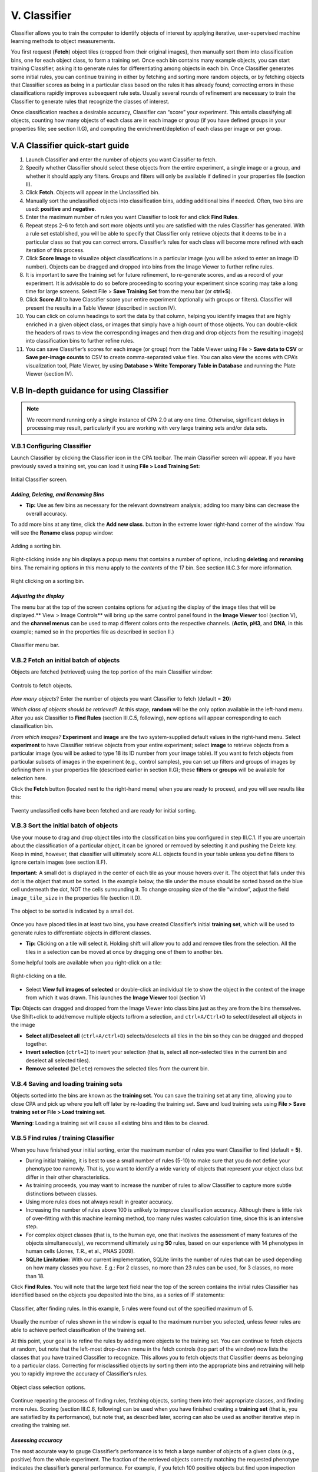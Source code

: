 ======================================
V. Classifier
======================================

Classifier allows you to train the computer to identify objects of interest by applying iterative,
user-supervised machine learning methods to object measurements.

You first request (**Fetch**) object tiles (cropped from their original images), then manually sort
them into classification bins, one for each object class, to form a training set. Once each bin
contains many example objects, you can start training Classifier, asking it to generate rules for
differentiating among objects in each bin. Once Classifier generates some initial rules, you can
continue training in either by fetching and sorting more random objects, or by fetching objects
that Classifier scores as being in a particular class based on the rules it has already found;
correcting errors in these classifications rapidly improves subsequent rule sets. Usually several
rounds of refinement are necessary to train the Classifier to generate rules that recognize the
classes of interest.

Once classification reaches a desirable accuracy, Classifier can “score” your experiment. This
entails classifying all objects, counting how many objects of each class are in each image or
group (if you have defined groups in your properties file; see section II.G), and computing the
enrichment/depletion of each class per image or per group.

V.A Classifier quick-start guide
=================================

1. Launch Classifier and enter the number of objects you want Classifier to fetch.


2. Specify whether Classifier should select these objects from the entire experiment, a single image or a group, and whether it should apply any filters. Groups and filters will only be available if defined in your properties file (section II).

3. Click **Fetch**. Objects will appear in the Unclassified bin.

4. Manually sort the unclassified objects into classification bins, adding additional bins if needed. Often, two bins are used: **positive** and **negative**.

5. Enter the maximum number of rules you want Classifier to look for and click **Find Rules**.

6. Repeat steps 2–6 to fetch and sort more objects until you are satisfied with the rules Classifier has generated. With a rule set established, you will be able to specify that Classifier only retrieve objects that it deems to be in a particular class so that you can correct errors. Classifier’s rules for each class will become more refined with each iteration of this process.

7. Click **Score Image** to visualize object classifications in a particular image (you will be asked to enter an image ID number). Objects can be dragged and dropped into bins from the Image Viewer to further refine rules.

8. It is important to save the training set for future refinement, to re-generate scores, and as a record of your experiment. It is advisable to do so before proceeding to scoring your experiment since scoring may take a long time for large screens. Select File > **Save Training Set** from the menu bar (or **ctrl+S**).

9. Click **Score All** to have Classifier score your entire experiment (optionally with groups or filters). Classifier will present the results in a Table Viewer (described in section IV).

10.  You can click on column headings to sort the data by that column, helping you identify images that are highly enriched in a given object class, or images that simply have a high count of those objects. You can double-click the headers of rows to view the corresponding images and then drag and drop objects from the resulting image(s) into classification bins to further refine rules.

11.  You can save Classifier’s scores for each image (or group) from the Table Viewer using File > **Save data to CSV** or **Save per-image counts** to CSV to create comma-separated value files. You can also view the scores with CPA’s visualization tool, Plate Viewer, by using **Database > Write Temporary Table in Database** and running the Plate Viewer (section IV).

V.B In-depth guidance for using Classifier
==========================================

.. note::
    We recommend running only a single instance of CPA 2.0 at any one time. Otherwise, significant delays in processing may result, particularly if you are working with very large training sets and/or data sets.

V.B.1 Configuring Classifier
----------------------------

Launch Classifier by clicking the Classifier icon in the CPA toolbar. The main Classifier screen will appear. If you have previously saved a training set, you can load it using **File > Load Training Set:**

.. figure:: static/05_01.jpg
  :align: center
.. figure:: static/05_02.jpg
  :align: center

  Initial Classifier screen.

*Adding, Deleting, and Renaming Bins*
*************************************

- **Tip:** Use as few bins as necessary for the relevant downstream analysis; adding too many bins can decrease the overall accuracy.

To add more bins at any time, click the **Add new class**. button in the extreme lower right-hand corner of the window. You will see the **Rename class** popup window:

.. figure:: static/05_03.jpg
  :align: center

  Adding a sorting bin.

Right-clicking inside any bin displays a popup menu that contains a number of options, including **deleting** and **renaming** bins. The remaining options in this menu apply to the *contents* of the 17 bin. See section III.C.3 for more information.

.. figure:: static/05_04.jpg
  :align: center
.. figure:: static/05_04b.jpg
  :align: center

  Right clicking on a sorting bin.

*Adjusting the display*
***********************

The menu bar at the top of the screen contains options for adjusting the display of the image tiles that will be displayed.** View > Image Controls** will bring up the same control panel found in the **Image Viewer** tool (section V), and the **channel menus** can be used to map different colors onto the respective channels. (**Actin**, **pH3**, and **DNA**, in this example; named so in the properties file as described in section II.)

.. figure:: static/05_01.jpg
  :align: center

  Classifier menu bar.

V.B.2 Fetch an initial batch of objects
----------------------------------------
Objects are fetched (retrieved) using the top portion of the main Classifier window:

.. figure:: static/05_05.jpg
  :align: center

  Controls to fetch objects.

*How many objects*? Enter the number of objects you want Classifier to fetch (default = **20**)

*Which class of objects should be retrieved*? At this stage, **random** will be the only option available in the left-hand menu. After you ask Classifier to **Find Rules** (section III.C.5, following), new options will appear corresponding to each classification bin.

*From which images?* **Experiment** and **image** are the two system-supplied default values in the right-hand menu. Select **experiment** to have Classifier retrieve objects from your entire experiment; select **image** to retrieve objects from a particular image (you will be asked to type 18 its ID number from your image table). If you want to fetch objects from particular subsets of images in the experiment (e.g., control samples), you can set up filters and groups of images by defining them in your properties file (described earlier in section II.G); these **filters** or **groups** will be available for selection here.

Click the **Fetch** button (located next to the right-hand menu) when you are ready to proceed, and you will see results like this:

.. figure:: static/05_06.jpg
  :align: center

  Twenty unclassified cells have been fetched and are ready for initial sorting.

V.B.3 Sort the initial batch of objects
----------------------------------------

Use your mouse to drag and drop object tiles into the classification bins you configured in step
III.C.1. If you are uncertain about the classification of a particular object, it can be ignored or
removed by selecting it and pushing the Delete key. Keep in mind, however, that classifier will
ultimately score ALL objects found in your table unless you define filters to ignore certain
images (see section II.F).

**Important:** A small dot is displayed in the center of each tile as your mouse hovers over it. The
object that falls under this dot is the object that must be sorted. In the example below, the tile
under the mouse should be sorted based on the blue cell underneath the dot, NOT the cells
surrounding it. To change cropping size of the tile “window”, adjust the field ``image_tile_size`` in the properties file (section II.D).

.. figure:: static/05_07.jpg
  :align: center

  The object to be sorted is indicated by a small dot.

Once you have placed tiles in at least two bins, you have created Classifier’s initial **training set**,
which will be used to generate rules to differentiate objects in different classes.

- **Tip:** Clicking on a tile will select it. Holding shift will allow you to add and remove tiles from the selection. All the tiles in a selection can be moved at once by dragging one of them to another bin.

Some helpful tools are available when you right-click on a tile:

.. figure:: static/05_08.jpg
  :align: center

  Right-clicking on a tile.

- Select **View full images of selected** or double-click an individual tile to show the object in the context of the image from which it was drawn. This launches the **Image Viewer** tool (section V)

**Tip:** Objects can dragged and dropped from the Image Viewer into class bins just as they are from the bins themselves. Use Shift+click to add/remove multiple objects to/from a selection, and ``ctrl+A/Ctrl+D`` to select/deselect all objects in the image

- **Select all/Deselect all** (``ctrl+A/ctrl+D``) selects/deselects all tiles in the bin so they can be dragged and dropped together.

- **Invert selection** (``ctrl+I``) to invert your selection (that is, select all non-selected tiles in the current bin and deselect all selected tiles).

- **Remove selected** (``Delete``) removes the selected tiles from the current bin.

V.B.4 Saving and loading training sets
----------------------------------------

Objects sorted into the bins are known as the **training set**. You can save the training set at any time, allowing you to close CPA and pick up where you left off later by re-loading the training set. Save and load training sets using **File > Save training set or File > Load training set**.

**Warning**: Loading a training set will cause all existing bins and tiles to be cleared.

V.B.5 Find rules / training Classifier
---------------------------------------

When you have finished your initial sorting, enter the maximum number of rules you want Classifier to find (default = **5**).

- During initial training, it is best to use a small number of rules (5-10) to make sure that you do not define your phenotype too narrowly. That is, you want to identify a wide variety of objects that represent your object class but differ in their other characteristics.

- As training proceeds, you may want to increase the number of rules to allow Classifier to capture more subtle distinctions between classes.

- Using more rules does not always result in greater accuracy.

- Increasing the number of rules above 100 is unlikely to improve classification accuracy. Although there is little risk of over-fitting with this machine learning method, too many rules wastes calculation time, since this is an intensive step.

- For complex object classes (that is, to the human eye, one that involves the assessment of many features of the objects simultaneously), we recommend ultimately using **50** rules, based on our experience with 14 phenotypes in human cells (Jones, T.R., et al., PNAS 2009).

- **SQLite Limitation**: With our current implementation, SQLite limits the number of rules that can be used depending on how many classes you have. E.g.: For 2 classes, no more than 23 rules can be used, for 3 classes, no more than 18.

Click **Find Rules**. You will note that the large text field near the top of the screen contains the initial rules Classifier has identified based on the objects you deposited into the bins, as a series of IF statements:

.. figure:: static/05_09.jpg
  :align: center

  Classifier, after finding rules. In this example, 5 rules were found out of the specified maximum of 5.


Usually the number of rules shown in the window is equal to the maximum number you selected, unless fewer rules are able to achieve perfect classification of the training set.

At this point, your goal is to refine the rules by adding more objects to the training set. You can continue to fetch objects at random, but note that the left-most drop-down menu in the fetch controls (top part of the window) now lists the classes that you have trained Classifier to recognize. This allows you to fetch objects that Classifier deems as belonging to a particular
class. Correcting for misclassified objects by sorting them into the appropriate bins and retraining will help you to rapidly improve the accuracy of Classifier’s rules.

.. figure:: static/05_10.jpg
  :align: center

  Object class selection options.

Continue repeating the process of finding rules, fetching objects, sorting them into their appropriate classes, and finding more rules. Scoring (section III.C.6, following) can be used when you have finished creating a **training set** (that is, you are satisfied by its performance), but note that, as described later, scoring can also be used as another iterative step in creating the training set.

*Assessing accuracy*
**********************

The most accurate way to gauge Classifier’s performance is to fetch a large number of objects of a given class (e.g., positive) from the whole experiment. The fraction of the retrieved objects correctly matching the requested phenotype indicates the classifier’s general performance. For
example, if you fetch 100 positive objects but find upon inspection that 5 of the retrieved objects are not positives, then you can expect Classifier to have a positive predictive value of 95% on individual cells (and similarly for negative predictive value in the case of two classes). Note that sensitivity, specificity, and negative and positive predictive values must be interpreted in the context of the actual prevalence of individual phenotypes, which may be difficult to assess a priori.

The **Check Progress** button plots the cross-validation accuracy for the training set as an increasing number of rules are used. Values closer to 1 indicate better performance. Two features of the plot are useful for guiding further classification. First, if the accuracy increases (that is, slopes upward) at larger numbers of rules, adding more rules is likely to help improve the classifier (if the line slopes downward, this may indicate more training examples are needed). Second, accuracy is displayed for two versions of cross-validation, with 50% or 95%
of the examples used for training and the remainder for testing. If the two accuracies are
essentially the same, adding more cells to the training set is unlikely to improve performance.
Note that the accuracy in these plots should not be interpreted as the accuracy for the overall
experiment (see the discussion below).

These plots tend to be pessimistic, as the training set often includes a large number of difficultto-classify
examples. The most accurate way to judge accuracy is by requesting a large number
of cells of a certain class and counting mistakes, as described above.

Another way to gauge the classifier’s performance is to use the **Score Image** button on positive
and negative controls (see the following section). **Score Image** allows you to see qualitatively
how Classifier performs on a single image. Although the results cannot be reliably extrapolated
to other images, it can be useful to examine control images and further refine the rules by
adding misclassified objects in those images to the proper bins.

.. figure:: static/5_d.jpg
  :align: center

  Check Accuracy plot displaying the cross-validation accuracy of a 3-class classifier with 30 rules. Accuracy does not increase for more than 10 rules.

The relationship between accuracy on individual cells versus performance scoring wells for
follow-up is complicated, because false positive and false negatives are not evenly distributed
throughout an experiment. In practice, improving accuracy on individual cells leads to better
accuracy on wells, and in general, the accuracy on wells is better than the per-cell accuracy.

V.B.6 Scoring
-------------

*Score image*
*************

Scoring a single image can be useful in several ways:

- You can display an image and rapidly identify and correct classification errors in the image, by dragging and dropping objects from the image into bins.

- You can use it as visual feedback to verify your classifier’s accuracy on a given image (especially a control image) at any point in the training process.

- You can also use it to check Classifier’s classifications for individual images with unusual scores displayed in the Table Viewer produced by **Score All** (described in the next section).

To score a single image qualitatively, select **Score Image** and enter an image number.
Classifier displays the image in **Image Viewer** (described in section V), with objects marked
according to their classifications, based on the rules most recently found by Classifier. To save
the resulting image as either a .jpg or .png file, select **File > Save Image** from the menu bar (or
shortcut **Ctrl+S**).

.. note::
    **Note**: This function is not yet capable of saving the classification markings.

.. figure:: static/05_a.jpg
  :figclass: align-center

  Scoring an image: Identifying classes by color (blue and yellow squares, left) and by number (right). Note that we have chosen to hide the blue channel (DNA stain) while viewing these images.

To display the object classes by number rather than color, select **View > View object classes
as numbers** from the menu bar.

.. figure:: static/05_14.jpg
  :align: center

  The Image Viewer control panel after scoring an image.

The brightness, contrast, and zoom controls work exactly as described for **Image Viewer**
(section V). Note, however, the two checkboxes under **Phenotypes**: you can now
select/deselect **positive** and **negative** results to display or hide only these objects in the image
as requested.

*Score all*
************

Click **Score All** to classify all objects in your database using the current rule set. It can be
helpful to score all images in the experiment and open some of the top-scoring images with
**Score Image** to check classification accuracy. Rules can be further refined by dragging and
dropping objects from the image into bins in order to correct classification errors in images.

The result of **Score All** is a table of object counts and enrichment values for each classification
you defined. You can then sort by these columns to find images (or groups, e.g., wells as
collections of images) that are enriched or depleted for a particular classification, based on
object counts or enrichment scores (see figure below for details).

.. figure:: static/05_b.jpg
  :align: center

  Description of enrichment score calculation. (A) While machine-learning methods are used to produce per-cell scores,  the challenge remains to model the sample distributions to generate a per-sample enrichment score. (B) Samples with  varied positive/negative counts can be viewed as being drawn from a Beta distribution. (C) The full population is treated  as independent samples to yield C = Beta(, ) which is used as the full-population-level prior for future observations.  This prior is updated with new observations by computing the distribution of the positive fraction as the posterior T =  Beta( + npos,  + nneg), where npos and nneg are the positive and negative counts, respectively. The enrichment score for  each sample is then calculated as the logit of P(T > C).

**Note**: *Enrichment* scores are computed for each sample as the logit area under the ROC curve
for the prior versus the posterior distribution. The prior is computed from the full experiment
using a Dirichlet-Multinomial distribution (a multi-class extension of Beta-Binomial) fit to the
groups, and the posterior is computed for each group independently; that is, each
phenotype is treated as positive and all others as negative for each phenotype in turn.
-
**Tip**: In most cases results should be ranked by enrichment score because this score takes into account both the number of objects in the class of interest as well as the total number of objects in the group.

If you have defined any groups or filters in your properties file, you will have the option to select
them here for use in scoring. If no groups or filters are defined, the window will contain only the
default group **Image** and the default filter **None**.

.. figure:: static/05_18.jpg
  :align: center

  Classifier group/filter selection window.

Classifier presents its results in the **Table Viewer** tool, described in the next section. The table
shows object counts and enrichment values for each phenotype you trained Classifier to
recognize. To view this information graphically, return to the main Classifier screen and select
**Tools > Plate Viewer** from the menu bar (see section VI for details).

.. figure:: static/05_19.jpg
  :align: center
.. figure:: static/05_y.jpg
  :align: center

  Enrichment Table Viewer produced by Classifier. Here we have grouped the counts and statistics on a per-image basis. We have ordered the data by the “Enriched Score Positive” column. The most highly enriched images were  172, 171, 169, and 170. With the “Positive Cell Count” column selected, we can see in the status bar that there are a  total of 2331 positive cells in our experiment, with a mean of 6.07 positive cells per image, and a standard deviation  of 7.74.
